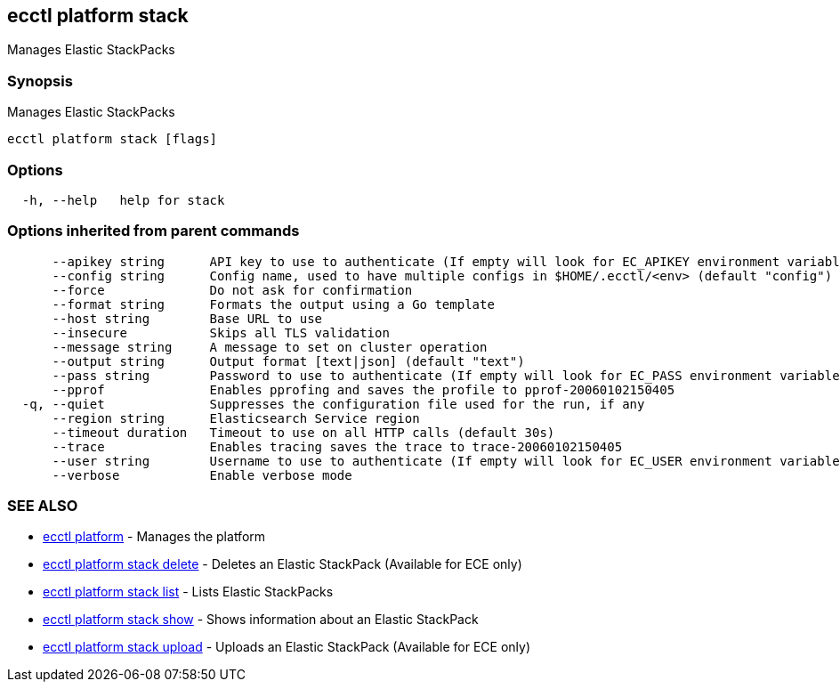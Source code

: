[#ecctl_platform_stack]
== ecctl platform stack

Manages Elastic StackPacks

[float]
=== Synopsis

Manages Elastic StackPacks

----
ecctl platform stack [flags]
----

[float]
=== Options

----
  -h, --help   help for stack
----

[float]
=== Options inherited from parent commands

----
      --apikey string      API key to use to authenticate (If empty will look for EC_APIKEY environment variable)
      --config string      Config name, used to have multiple configs in $HOME/.ecctl/<env> (default "config")
      --force              Do not ask for confirmation
      --format string      Formats the output using a Go template
      --host string        Base URL to use
      --insecure           Skips all TLS validation
      --message string     A message to set on cluster operation
      --output string      Output format [text|json] (default "text")
      --pass string        Password to use to authenticate (If empty will look for EC_PASS environment variable)
      --pprof              Enables pprofing and saves the profile to pprof-20060102150405
  -q, --quiet              Suppresses the configuration file used for the run, if any
      --region string      Elasticsearch Service region
      --timeout duration   Timeout to use on all HTTP calls (default 30s)
      --trace              Enables tracing saves the trace to trace-20060102150405
      --user string        Username to use to authenticate (If empty will look for EC_USER environment variable)
      --verbose            Enable verbose mode
----

[float]
=== SEE ALSO

* xref:ecctl_platform[ecctl platform]	 - Manages the platform
* xref:ecctl_platform_stack_delete[ecctl platform stack delete]	 - Deletes an Elastic StackPack (Available for ECE only)
* xref:ecctl_platform_stack_list[ecctl platform stack list]	 - Lists Elastic StackPacks
* xref:ecctl_platform_stack_show[ecctl platform stack show]	 - Shows information about an Elastic StackPack
* xref:ecctl_platform_stack_upload[ecctl platform stack upload]	 - Uploads an Elastic StackPack (Available for ECE only)
